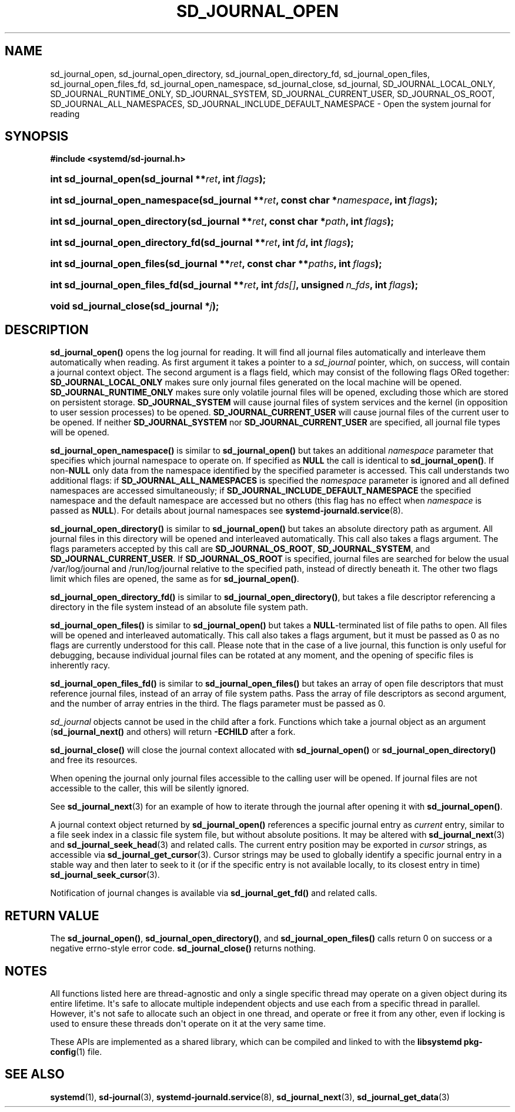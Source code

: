 '\" t
.TH "SD_JOURNAL_OPEN" "3" "" "systemd 246" "sd_journal_open"
.\" -----------------------------------------------------------------
.\" * Define some portability stuff
.\" -----------------------------------------------------------------
.\" ~~~~~~~~~~~~~~~~~~~~~~~~~~~~~~~~~~~~~~~~~~~~~~~~~~~~~~~~~~~~~~~~~
.\" http://bugs.debian.org/507673
.\" http://lists.gnu.org/archive/html/groff/2009-02/msg00013.html
.\" ~~~~~~~~~~~~~~~~~~~~~~~~~~~~~~~~~~~~~~~~~~~~~~~~~~~~~~~~~~~~~~~~~
.ie \n(.g .ds Aq \(aq
.el       .ds Aq '
.\" -----------------------------------------------------------------
.\" * set default formatting
.\" -----------------------------------------------------------------
.\" disable hyphenation
.nh
.\" disable justification (adjust text to left margin only)
.ad l
.\" -----------------------------------------------------------------
.\" * MAIN CONTENT STARTS HERE *
.\" -----------------------------------------------------------------
.SH "NAME"
sd_journal_open, sd_journal_open_directory, sd_journal_open_directory_fd, sd_journal_open_files, sd_journal_open_files_fd, sd_journal_open_namespace, sd_journal_close, sd_journal, SD_JOURNAL_LOCAL_ONLY, SD_JOURNAL_RUNTIME_ONLY, SD_JOURNAL_SYSTEM, SD_JOURNAL_CURRENT_USER, SD_JOURNAL_OS_ROOT, SD_JOURNAL_ALL_NAMESPACES, SD_JOURNAL_INCLUDE_DEFAULT_NAMESPACE \- Open the system journal for reading
.SH "SYNOPSIS"
.sp
.ft B
.nf
#include <systemd/sd\-journal\&.h>
.fi
.ft
.HP \w'int\ sd_journal_open('u
.BI "int sd_journal_open(sd_journal\ **" "ret" ", int\ " "flags" ");"
.HP \w'int\ sd_journal_open_namespace('u
.BI "int sd_journal_open_namespace(sd_journal\ **" "ret" ", const\ char\ *" "namespace" ", int\ " "flags" ");"
.HP \w'int\ sd_journal_open_directory('u
.BI "int sd_journal_open_directory(sd_journal\ **" "ret" ", const\ char\ *" "path" ", int\ " "flags" ");"
.HP \w'int\ sd_journal_open_directory_fd('u
.BI "int sd_journal_open_directory_fd(sd_journal\ **" "ret" ", int\ " "fd" ", int\ " "flags" ");"
.HP \w'int\ sd_journal_open_files('u
.BI "int sd_journal_open_files(sd_journal\ **" "ret" ", const\ char\ **" "paths" ", int\ " "flags" ");"
.HP \w'int\ sd_journal_open_files_fd('u
.BI "int sd_journal_open_files_fd(sd_journal\ **" "ret" ", int\ " "fds[]" ", unsigned\ " "n_fds" ", int\ " "flags" ");"
.HP \w'void\ sd_journal_close('u
.BI "void sd_journal_close(sd_journal\ *" "j" ");"
.SH "DESCRIPTION"
.PP
\fBsd_journal_open()\fR
opens the log journal for reading\&. It will find all journal files automatically and interleave them automatically when reading\&. As first argument it takes a pointer to a
\fIsd_journal\fR
pointer, which, on success, will contain a journal context object\&. The second argument is a flags field, which may consist of the following flags ORed together:
\fBSD_JOURNAL_LOCAL_ONLY\fR
makes sure only journal files generated on the local machine will be opened\&.
\fBSD_JOURNAL_RUNTIME_ONLY\fR
makes sure only volatile journal files will be opened, excluding those which are stored on persistent storage\&.
\fBSD_JOURNAL_SYSTEM\fR
will cause journal files of system services and the kernel (in opposition to user session processes) to be opened\&.
\fBSD_JOURNAL_CURRENT_USER\fR
will cause journal files of the current user to be opened\&. If neither
\fBSD_JOURNAL_SYSTEM\fR
nor
\fBSD_JOURNAL_CURRENT_USER\fR
are specified, all journal file types will be opened\&.
.PP
\fBsd_journal_open_namespace()\fR
is similar to
\fBsd_journal_open()\fR
but takes an additional
\fInamespace\fR
parameter that specifies which journal namespace to operate on\&. If specified as
\fBNULL\fR
the call is identical to
\fBsd_journal_open()\fR\&. If non\-\fBNULL\fR
only data from the namespace identified by the specified parameter is accessed\&. This call understands two additional flags: if
\fBSD_JOURNAL_ALL_NAMESPACES\fR
is specified the
\fInamespace\fR
parameter is ignored and all defined namespaces are accessed simultaneously; if
\fBSD_JOURNAL_INCLUDE_DEFAULT_NAMESPACE\fR
the specified namespace and the default namespace are accessed but no others (this flag has no effect when
\fInamespace\fR
is passed as
\fBNULL\fR)\&. For details about journal namespaces see
\fBsystemd-journald.service\fR(8)\&.
.PP
\fBsd_journal_open_directory()\fR
is similar to
\fBsd_journal_open()\fR
but takes an absolute directory path as argument\&. All journal files in this directory will be opened and interleaved automatically\&. This call also takes a flags argument\&. The flags parameters accepted by this call are
\fBSD_JOURNAL_OS_ROOT\fR,
\fBSD_JOURNAL_SYSTEM\fR, and
\fBSD_JOURNAL_CURRENT_USER\fR\&. If
\fBSD_JOURNAL_OS_ROOT\fR
is specified, journal files are searched for below the usual
/var/log/journal
and
/run/log/journal
relative to the specified path, instead of directly beneath it\&. The other two flags limit which files are opened, the same as for
\fBsd_journal_open()\fR\&.
.PP
\fBsd_journal_open_directory_fd()\fR
is similar to
\fBsd_journal_open_directory()\fR, but takes a file descriptor referencing a directory in the file system instead of an absolute file system path\&.
.PP
\fBsd_journal_open_files()\fR
is similar to
\fBsd_journal_open()\fR
but takes a
\fBNULL\fR\-terminated list of file paths to open\&. All files will be opened and interleaved automatically\&. This call also takes a flags argument, but it must be passed as 0 as no flags are currently understood for this call\&. Please note that in the case of a live journal, this function is only useful for debugging, because individual journal files can be rotated at any moment, and the opening of specific files is inherently racy\&.
.PP
\fBsd_journal_open_files_fd()\fR
is similar to
\fBsd_journal_open_files()\fR
but takes an array of open file descriptors that must reference journal files, instead of an array of file system paths\&. Pass the array of file descriptors as second argument, and the number of array entries in the third\&. The flags parameter must be passed as 0\&.
.PP
\fIsd_journal\fR
objects cannot be used in the child after a fork\&. Functions which take a journal object as an argument (\fBsd_journal_next()\fR
and others) will return
\fB\-ECHILD\fR
after a fork\&.
.PP
\fBsd_journal_close()\fR
will close the journal context allocated with
\fBsd_journal_open()\fR
or
\fBsd_journal_open_directory()\fR
and free its resources\&.
.PP
When opening the journal only journal files accessible to the calling user will be opened\&. If journal files are not accessible to the caller, this will be silently ignored\&.
.PP
See
\fBsd_journal_next\fR(3)
for an example of how to iterate through the journal after opening it with
\fBsd_journal_open()\fR\&.
.PP
A journal context object returned by
\fBsd_journal_open()\fR
references a specific journal entry as
\fIcurrent\fR
entry, similar to a file seek index in a classic file system file, but without absolute positions\&. It may be altered with
\fBsd_journal_next\fR(3)
and
\fBsd_journal_seek_head\fR(3)
and related calls\&. The current entry position may be exported in
\fIcursor\fR
strings, as accessible via
\fBsd_journal_get_cursor\fR(3)\&. Cursor strings may be used to globally identify a specific journal entry in a stable way and then later to seek to it (or if the specific entry is not available locally, to its closest entry in time)
\fBsd_journal_seek_cursor\fR(3)\&.
.PP
Notification of journal changes is available via
\fBsd_journal_get_fd()\fR
and related calls\&.
.SH "RETURN VALUE"
.PP
The
\fBsd_journal_open()\fR,
\fBsd_journal_open_directory()\fR, and
\fBsd_journal_open_files()\fR
calls return 0 on success or a negative errno\-style error code\&.
\fBsd_journal_close()\fR
returns nothing\&.
.SH "NOTES"
.PP
All functions listed here are thread\-agnostic and only a single specific thread may operate on a given object during its entire lifetime\&. It\*(Aqs safe to allocate multiple independent objects and use each from a specific thread in parallel\&. However, it\*(Aqs not safe to allocate such an object in one thread, and operate or free it from any other, even if locking is used to ensure these threads don\*(Aqt operate on it at the very same time\&.
.PP
These APIs are implemented as a shared library, which can be compiled and linked to with the
\fBlibsystemd\fR\ \&\fBpkg-config\fR(1)
file\&.
.SH "SEE ALSO"
.PP
\fBsystemd\fR(1),
\fBsd-journal\fR(3),
\fBsystemd-journald.service\fR(8),
\fBsd_journal_next\fR(3),
\fBsd_journal_get_data\fR(3)
